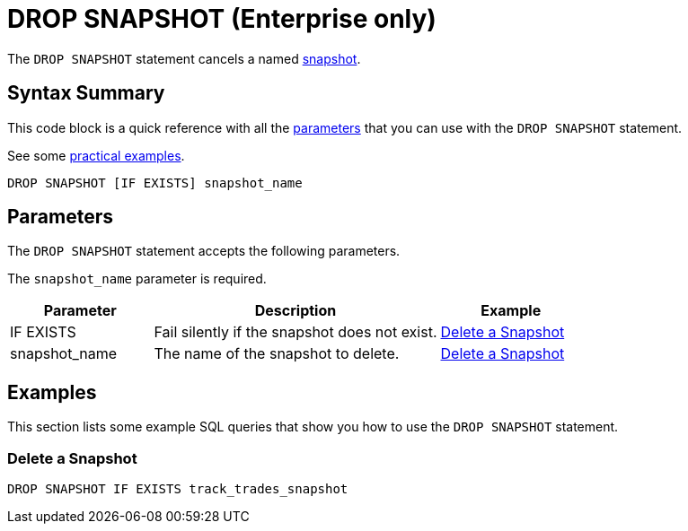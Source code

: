 = DROP SNAPSHOT (Enterprise only)
:description: The DROP SNAPSHOT statement cancels a named snapshot.

The `DROP SNAPSHOT` statement cancels a named xref:ROOT:glossary.adoc#snapshot[snapshot].

== Syntax Summary

This code block is a quick reference with all the <<parameters, parameters>> that you can use with the `DROP SNAPSHOT` statement.

See some <<examples, practical examples>>.

[source,sql]
----
DROP SNAPSHOT [IF EXISTS] snapshot_name
----

== Parameters

The `DROP SNAPSHOT` statement accepts the following parameters.

The `snapshot_name` parameter is required.

[cols="1a,2a,1a"]
|===
|Parameter | Description | Example

|IF EXISTS
|Fail silently if the snapshot does not exist.
|<<delete-a-snapshot, Delete a Snapshot>>

|snapshot_name
|The name of the snapshot to delete.
|<<delete-a-snapshot, Delete a Snapshot>>

|===

== Examples

This section lists some example SQL queries that show you how to use the `DROP SNAPSHOT` statement.

=== Delete a Snapshot

[source,sql]
----
DROP SNAPSHOT IF EXISTS track_trades_snapshot
----